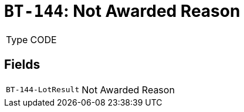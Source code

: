 = `BT-144`: Not Awarded Reason
:navtitle: Business Terms

[horizontal]
Type:: CODE

== Fields
[horizontal]
  `BT-144-LotResult`:: Not Awarded Reason
